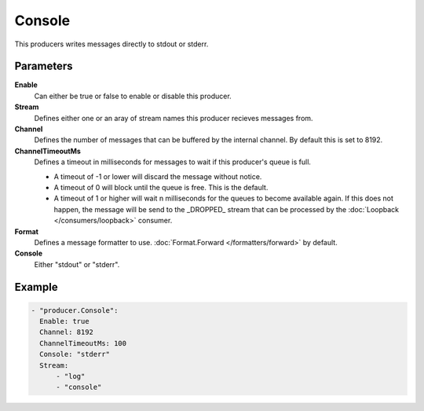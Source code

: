 Console
=======

This producers writes messages directly to stdout or stderr.

Parameters
----------

**Enable**
  Can either be true or false to enable or disable this producer.
**Stream**
  Defines either one or an aray of stream names this producer recieves messages from.
**Channel**
  Defines the number of messages that can be buffered by the internal channel.
  By default this is set to 8192.
**ChannelTimeoutMs**
  Defines a timeout in milliseconds for messages to wait if this producer's queue is full.

  - A timeout of -1 or lower will discard the message without notice.
  - A timeout of 0 will block until the queue is free. This is the default.
  - A timeout of 1 or higher will wait n milliseconds for the queues to become available again.
    If this does not happen, the message will be send to the _DROPPED_ stream that can be processed by the :doc:`Loopback </consumers/loopback>` consumer.

**Format**
  Defines a message formatter to use. :doc:`Format.Forward </formatters/forward>` by default.
**Console**
  Either "stdout" or "stderr".

Example
-------

.. code-block:: yaml

  - "producer.Console":
    Enable: true
    Channel: 8192
    ChannelTimeoutMs: 100
    Console: "stderr"
    Stream:
        - "log"
        - "console"
